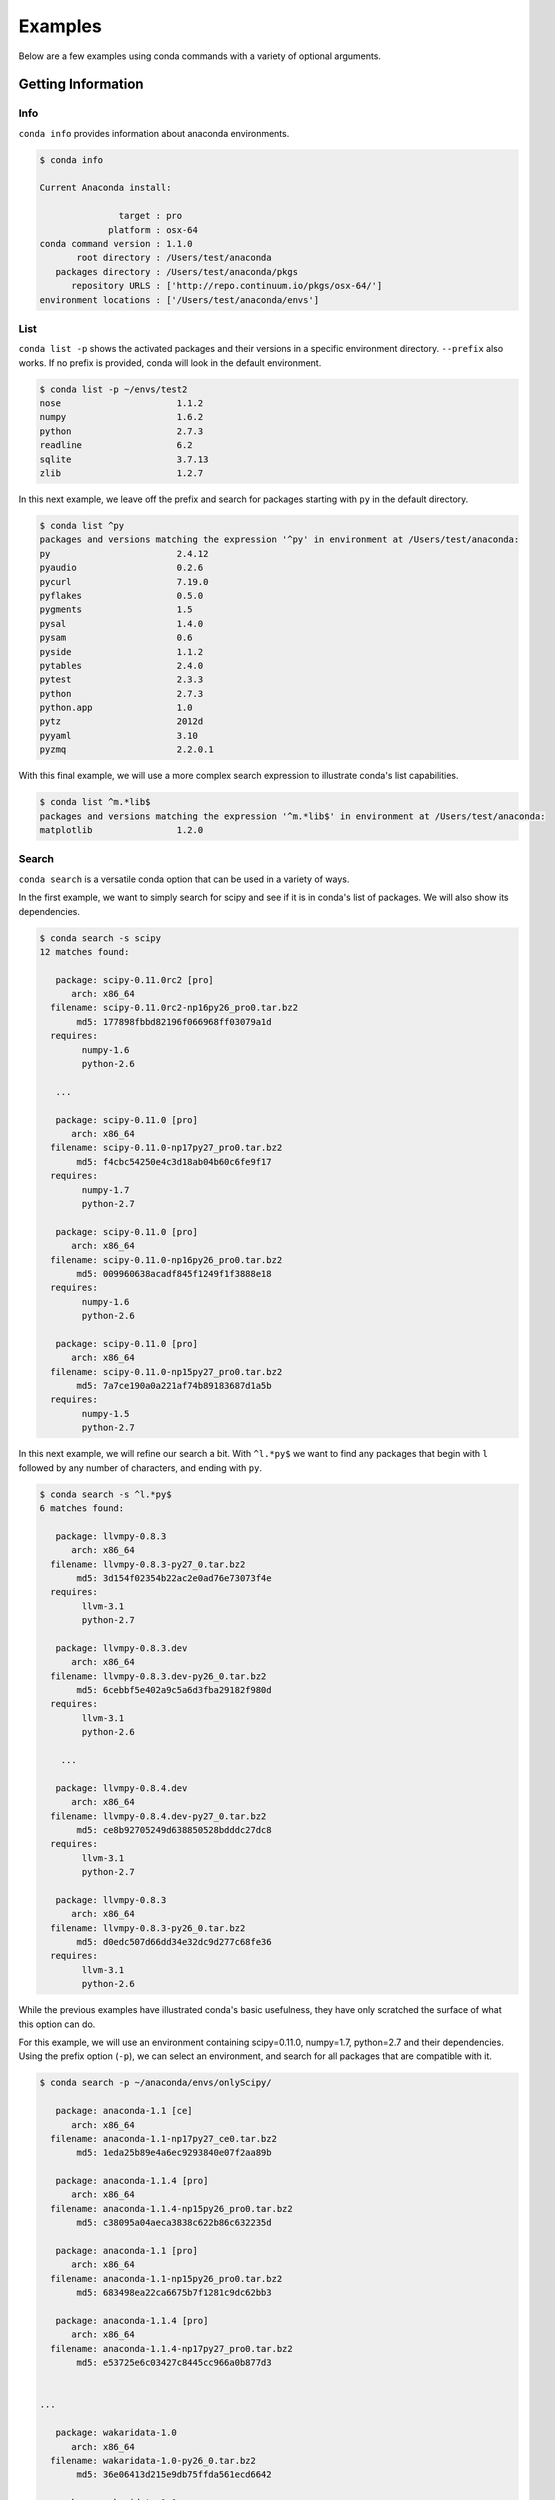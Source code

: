 ==================
Examples
==================

Below are a few examples using conda commands with a variety of optional arguments.

-------------------
Getting Information
-------------------

.. _info_example:

Info
----

``conda info`` provides information about anaconda environments.

.. code-block:: bash

    $ conda info

    Current Anaconda install:

                   target : pro
                 platform : osx-64
    conda command version : 1.1.0
           root directory : /Users/test/anaconda
       packages directory : /Users/test/anaconda/pkgs
          repository URLS : ['http://repo.continuum.io/pkgs/osx-64/']
    environment locations : ['/Users/test/anaconda/envs']


.. _list_example:

List
----

``conda list -p`` shows the activated packages and their versions in a specific 
environment directory. ``--prefix`` also works.  If no prefix is provided,
conda will look in the default environment.

.. code-block:: bash

    $ conda list -p ~/envs/test2
    nose                      1.1.2
    numpy                     1.6.2
    python                    2.7.3
    readline                  6.2
    sqlite                    3.7.13
    zlib                      1.2.7

In this next example, we leave off the prefix and search for packages starting with ``py`` in the default directory.

.. code-block:: bash

    $ conda list ^py
    packages and versions matching the expression '^py' in environment at /Users/test/anaconda:
    py                        2.4.12
    pyaudio                   0.2.6
    pycurl                    7.19.0
    pyflakes                  0.5.0
    pygments                  1.5
    pysal                     1.4.0
    pysam                     0.6
    pyside                    1.1.2
    pytables                  2.4.0
    pytest                    2.3.3
    python                    2.7.3
    python.app                1.0
    pytz                      2012d
    pyyaml                    3.10
    pyzmq                     2.2.0.1

With this final example, we will use a more complex search expression to illustrate conda's
list capabilities.

.. code-block:: bash

  $ conda list ^m.*lib$
  packages and versions matching the expression '^m.*lib$' in environment at /Users/test/anaconda:
  matplotlib                1.2.0



.. _search_example:

Search
------

``conda search`` is a versatile conda option that can be used in a variety of ways.

In the first example, we want to simply search for scipy and see if it is in
conda's list of packages.  We will also show its dependencies.

.. code-block:: bash

    $ conda search -s scipy
    12 matches found:

       package: scipy-0.11.0rc2 [pro]
          arch: x86_64
      filename: scipy-0.11.0rc2-np16py26_pro0.tar.bz2
           md5: 177898fbbd82196f066968ff03079a1d
      requires:
            numpy-1.6
            python-2.6

       ...

       package: scipy-0.11.0 [pro]
          arch: x86_64
      filename: scipy-0.11.0-np17py27_pro0.tar.bz2
           md5: f4cbc54250e4c3d18ab04b60c6fe9f17
      requires:
            numpy-1.7
            python-2.7

       package: scipy-0.11.0 [pro]
          arch: x86_64
      filename: scipy-0.11.0-np16py26_pro0.tar.bz2
           md5: 009960638acadf845f1249f1f3888e18
      requires:
            numpy-1.6
            python-2.6

       package: scipy-0.11.0 [pro]
          arch: x86_64
      filename: scipy-0.11.0-np15py27_pro0.tar.bz2
           md5: 7a7ce190a0a221af74b89183687d1a5b
      requires:
            numpy-1.5
            python-2.7

In this next example, we will refine our search a bit.  With ``^l.*py$`` we want to find any packages
that begin with ``l`` followed by any number of characters, and ending with ``py``.

.. code-block:: bash

    $ conda search -s ^l.*py$
    6 matches found:

       package: llvmpy-0.8.3 
          arch: x86_64
      filename: llvmpy-0.8.3-py27_0.tar.bz2
           md5: 3d154f02354b22ac2e0ad76e73073f4e
      requires:
            llvm-3.1
            python-2.7

       package: llvmpy-0.8.3.dev 
          arch: x86_64
      filename: llvmpy-0.8.3.dev-py26_0.tar.bz2
           md5: 6cebbf5e402a9c5a6d3fba29182f980d
      requires:
            llvm-3.1
            python-2.6

        ...

       package: llvmpy-0.8.4.dev 
          arch: x86_64
      filename: llvmpy-0.8.4.dev-py27_0.tar.bz2
           md5: ce8b92705249d638850528bdddc27dc8
      requires:
            llvm-3.1
            python-2.7

       package: llvmpy-0.8.3 
          arch: x86_64
      filename: llvmpy-0.8.3-py26_0.tar.bz2
           md5: d0edc507d66dd34e32dc9d277c68fe36
      requires:
            llvm-3.1
            python-2.6



While the previous examples have illustrated conda's basic usefulness, they have only scratched
the surface of what this option can do.

For this example, we will use an environment containing scipy=0.11.0, numpy=1.7, python=2.7 and their dependencies.
Using the prefix option (``-p``), we can select an environment, and search for all packages that are compatible with it.

.. code-block:: bash

    $ conda search -p ~/anaconda/envs/onlyScipy/

       package: anaconda-1.1 [ce]
          arch: x86_64
      filename: anaconda-1.1-np17py27_ce0.tar.bz2
           md5: 1eda25b89e4a6ec9293840e07f2aa89b

       package: anaconda-1.1.4 [pro]
          arch: x86_64
      filename: anaconda-1.1.4-np15py26_pro0.tar.bz2
           md5: c38095a04aeca3838c622b86c632235d

       package: anaconda-1.1 [pro]
          arch: x86_64
      filename: anaconda-1.1-np15py26_pro0.tar.bz2
           md5: 683498ea22ca6675b7f1281c9dc62bb3

       package: anaconda-1.1.4 [pro]
          arch: x86_64
      filename: anaconda-1.1.4-np17py27_pro0.tar.bz2
           md5: e53725e6c03427c8445cc966a0b877d3


    ...

       package: wakaridata-1.0 
          arch: x86_64
      filename: wakaridata-1.0-py26_0.tar.bz2
           md5: 36e06413d215e9db75ffda561ecd6642

       package: wakaridata-1.0 
          arch: x86_64
      filename: wakaridata-1.0-py27_0.tar.bz2
           md5: 5df6f71c1764ab83c3c82e589fd84092

       package: werkzeug-0.8.3 
          arch: x86_64
      filename: werkzeug-0.8.3-py27_0.tar.bz2
           md5: 0e0775f16145096081f0ff2c60e7334e

       package: werkzeug-0.8.3 
          arch: x86_64
      filename: werkzeug-0.8.3-py26_0.tar.bz2
           md5: aff1d6a44c922e3f9a27ae35949b6866

       package: wiserf-0.9 
          arch: x86_64
      filename: wiserf-0.9-np17py27_0.tar.bz2
           md5: 8a6c5c81248c3fa68c9197c7f5742245

       package: yaml-0.1.4 
          arch: x86_64
      filename: yaml-0.1.4-0.tar.bz2
           md5: 8d576ab603ce38ef619d59f71875e8d7

       package: zeromq-2.2.0 
          arch: x86_64
      filename: zeromq-2.2.0-0.tar.bz2
           md5: 992590aa055cb67c00e8460e81ae49f8

       package: zlib-1.2.7 
          arch: x86_64
      filename: zlib-1.2.7-0.tar.bz2
           md5: 0841a23e33e22d0b139620dc47a37223


.. _depends_example:

Depends
-------

By default ``conda depends`` will simply display all dependencies
for a given package.

.. code-block:: bash

    $ conda depends numpy
    numpy depends on the following packages:
        nose 1.1.2
        python 2.7
        readline 6.2
        sqlite 3.7.13
        zlib 1.2.7

Running ``conda depends`` with the reverse dependency command shows all packages that require numpy.

.. code-block:: bash

    $ conda depends -r numpy
    The following activated packages depend on numpy:
        h5py-2.0.1
        iopro-1.1.0
        matplotlib-1.1.1
        numba-0.1.1
        numbapro-0.6
        numexpr-2.0.1
        pandas-0.8.1
        pysal-1.4.0
        pytables-2.4.0
        scikit-learn-0.11
        scikits-image-0.6.1
        scipy-0.11.0
        statsmodels-0.4.3
        wiserf-0.9

Using reverse dependency in addition to the verbose (``-v``) and ``no-prefix`` commands offers
more information and includes packages that depend on any version of numpy.

.. code-block:: bash

    $ conda depends --no-prefix -rv numpy
    The following packages depend on numpy:
        chaco-4.2.1.dev-np17py27_0
        h5py-2.0.1-np17py26_0
        h5py-2.0.1-np17py27_0
        h5py-2.1.0-np17py26_0
        h5py-2.1.0-np17py27_0

        ....

        statsmodels-0.4.3-np16py26_0
        statsmodels-0.4.3-np16py27_0
        statsmodels-0.4.3-np17py26_0
        statsmodels-0.4.3-np17py27_0
        wiserf-0.9-np17py27_0

conda ``depends`` with just ``--no-prefix -r`` shows us any version of numpy's dependencies in a more easily parsed
form, showing how many versions of numpy can be used to build that specific package.

.. code-block:: bash

    $ conda depends --no-prefix -r numpy
    The following packages depend on numpy:
        chaco-4.2.1.dev
        h5py-2.0.1 (2 builds)
        h5py-2.1.0 (2 builds)
        iopro-1.0 (2 builds)
        iopro-1.1.0 (2 builds)
        iopro-1.2rc1 (2 builds)

        ....

        pytables-2.4.0 (4 builds)
        scikit-learn-0.11 (13 builds)
        scikits-image-0.6.1 (6 builds)
        scipy-0.11.0 (3 builds)
        scipy-0.11.0rc2 (3 builds)
        statsmodels-0.4.3 (4 builds)
        wiserf-0.9

Adding the ``MAX_DEPTH`` command allows greater control over how many levels 
deep conda's dependency list will go.  By default, it is set to 0, but
for the purposes of demonstration, it is made explicit here.

.. code-block:: bash

    $ conda depends -rm 0 sqlite
    The following activated packages depend on sqlite:
        anaconda-launcher-0.0
        bitarray-0.8.0
        bitey-0.0
        conda-1.0
        cython-0.17.1
        dateutil-1.5
        flask-0.9
        gevent-0.13.7
        gevent-websocket-0.3.6
        
        ....

        sympy-0.7.1
        tornado-2.3
        werkzeug-0.8.3
        wiserf-0.9

In this example, setting the ``MAX_DEPTH`` to 1 shows only the packages 
that depend on sqlite, while not displaying what these packages depend
on, as well.

.. code-block:: bash

    $ conda depends -rm 1 sqlite
    The following activated packages depend on sqlite:
        python-2.7.3


.. _location_example:

Locations
---------

``conda locations`` displays the places conda will look for anaconda environments.  There is
a default environment at ``ROOT_DIR/envs``.

.. code-block:: bash

    $ conda locations
    System location for Anaconda environments:

        /Users/test/anaconda/envs

It is possible to add additional locations :ref:`by editing .condarc <config>`.  

Here is an example
of what will be displayed if additional locations have been created.

.. code-block:: bash

    $ conda locations
    System location for Anaconda environments:

    /Users/test/anaconda/envs

    User locations for Anaconda environments:

    /Users/test/envs

.. _envs_example:

Envs
----

``conda envs`` displays the ROOT_DIR anaconda directory, and test environments within it.

.. code-block:: bash

    $ conda envs
    Known Anaconda environments:

        /Users/test/anaconda
        /Users/test/anaconda/envs/test

----------------------------------
Managing Environments and Packages
----------------------------------

.. _create_example:

Create
------

In this example, we use ``conda create`` to make an environment in
a directory (specified with ``-p/--prefix``), for one or more packages.  We have also chosen to display
a progress bar, displayed as it creates the environment.


conda will also gather and activate all necessary package dependencies.  Those that are
not locally available will also be downloaded.

If the package version is not specified, conda will choose the latest version by
default.

It is also possible to disable a progress bar (``--progress-bar=no``) if you don't wish to show the status of any
packages conda has to download.

We'll start with a simple bare bones create.  

.. code-block:: bash

    conda create -n onlyScipy --progress-bar=no scipy

    The following packages will be activated:
        
        nose-1.1.2
        numpy-1.7.0b2
        python-2.7.3
        readline-6.2
        scipy-0.11.0
        sqlite-3.7.13
        zlib-1.2.7

    Proceed (y/n)? y


.. code-block:: bash

    $ conda create -p ~/anaconda/envs/test2 anaconda=1.1.4 python=2.7 numpy=1.6

        The following packages will be downloaded:
            
            anaconda-1.1.4-np16py27_pro0.tar.bz2 [http://repo.continuum.io/pkgs/osx-64/]
            boto-2.6.0-py27_0.tar.bz2 [http://repo.continuum.io/pkgs/osx-64/]
            h5py-2.1.0-np16py27_0.tar.bz2 [http://repo.continuum.io/pkgs/osx-64/]
            imaging-1.1.7-py27_2.tar.bz2 [http://repo.continuum.io/pkgs/osx-64/]
            iopro-1.2rc1-np16py27_0.tar.bz2 [http://repo.continuum.io/pkgs/osx-64/]
            libpng-1.5.13-0.tar.bz2 [http://repo.continuum.io/pkgs/osx-64/]
            llvmpy-0.8.4.dev-py27_0.tar.bz2 [http://repo.continuum.io/pkgs/osx-64/]
            matplotlib-1.1.1-np16py27_1.tar.bz2 [http://repo.continuum.io/pkgs/osx-64/]
            mdp-3.3-np16py27_0.tar.bz2 [http://repo.continuum.io/pkgs/osx-64/]
            numexpr-2.0.1-np16py27_0.tar.bz2 [http://repo.continuum.io/pkgs/osx-64/]
            pandas-0.9.0-np16py27_0.tar.bz2 [http://repo.continuum.io/pkgs/osx-64/]
            pyflakes-0.5.0-py27_0.tar.bz2 [http://repo.continuum.io/pkgs/osx-64/]
            pysal-1.4.0-np16py27_0.tar.bz2 [http://repo.continuum.io/pkgs/osx-64/]
            pytables-2.4.0-np16py27_0.tar.bz2 [http://repo.continuum.io/pkgs/osx-64/]
            pyzmq-2.2.0.1-py27_0.tar.bz2 [http://repo.continuum.io/pkgs/osx-64/]
            scikit-learn-0.11-np16py27_0.tar.bz2 [http://repo.continuum.io/pkgs/osx-64/]
            scikits-image-0.6.1-np16py27_0.tar.bz2 [http://repo.continuum.io/pkgs/osx-64/]
            wakaridata-1.0-py27_0.tar.bz2 [http://repo.continuum.io/pkgs/osx-64/]

        The following packages will be activated:
            
            anaconda-1.1.4
            anaconda-launcher-0.0
            ...
            numpy-1.6.2
            pandas-0.9.0
            pip-1.1
            pyflakes-0.5.0
            pygments-1.5
            pysal-1.4.0
            pysam-0.6
            pyside-1.1.2
            pytables-2.4.0
            python-2.7.3
            python.app-1.0
            ...
            yaml-0.1.4
            zeromq-2.2.0
            zlib-1.2.7

    Proceed (y/n)? y
    pyzmq-2.2.0.1-py27_0.tar.bz2 100% |######################################################################| Time: 0:00:00   1.26 MB/s
    pandas-0.9.0-np16py27_0.tar.bz2 100% |###################################################################| Time: 0:00:01   1.64 MB/s
    pysal-1.4.0-np16py27_0.tar.bz2 100% |####################################################################| Time: 0:00:00   1.28 MB/s
    mdp-3.3-np16py27_0.tar.bz2 100% |########################################################################| Time: 0:00:00   1.11 MB/s
    h5py-2.1.0-np16py27_0.tar.bz2 100% |#####################################################################| Time: 0:00:00   1.07 MB/s
    scikit-learn-0.11-np16py27_0.tar.bz2 100% |##############################################################| Time: 0:00:02 976.39 kB/s
    iopro-1.2rc1-np16py27_0.tar.bz2 100% |###################################################################| Time: 0:00:00 483.86 kB/s
    boto-2.6.0-py27_0.tar.bz2 100% |#########################################################################| Time: 0:00:00   1.84 MB/s
    llvmpy-0.8.4.dev-py27_0.tar.bz2 100% |###################################################################| Time: 0:00:00 239.90 kB/s
    pyflakes-0.5.0-py27_0.tar.bz2 100% |#####################################################################| Time: 0:00:00 162.98 kB/s
    numexpr-2.0.1-np16py27_0.tar.bz2 100% |##################################################################| Time: 0:00:00 212.51 kB/s
    libpng-1.5.13-0.tar.bz2 100% |###########################################################################| Time: 0:00:00   2.07 MB/s
    pytables-2.4.0-np16py27_0.tar.bz2 100% |#################################################################| Time: 0:00:01   1.16 MB/s
    wakaridata-1.0-py27_0.tar.bz2 100% |#####################################################################| Time: 0:00:00  85.65 kB/s
    imaging-1.1.7-py27_2.tar.bz2 100% |######################################################################| Time: 0:00:01 252.94 kB/s
    matplotlib-1.1.1-np16py27_1.tar.bz2 100% |###############################################################| Time: 0:00:23   1.14 MB/s
    anaconda-1.1.4-np16py27_pro0.tar.bz2 100% |##############################################################| Time: 0:00:00   5.13 MB/s
    scikits-image-0.6.1-np16py27_0.tar.bz2 100% |############################################################| Time: 0:00:04 592.53 kB/s

In this next example, rather than selecting an environment directory with a prefix, we will use the name option (``-n/--name``).
This will create an environment in the default Anaconda/envs ROOT_DIR (which can be displayed by using conda's :ref:`locations <location_example>` option), where it will be discoverable by using conda's
:ref:`envs <envs_example>` option.

.. code-block:: bash

    $ conda create -n test3 scipy 

    The following packages will be activated:
        
        nose-1.1.2
        numpy-1.7.0b2
        python-2.7.3
        readline-6.2
        scipy-0.11.0
        sqlite-3.7.13
        zlib-1.2.7

    Proceed (y/n)? y



.. _install_example:

Install
-------

``conda install`` places a package in an environment that may already exist,
in this case ``~/envs/test2``, the environment created in a previous example.

As before, conda will activate all necessary dependencies.

.. code-block:: bash

    $ conda install scipy -p ~/envs/test2 --progress-bar=yes

        The following packages will be downloaded:
            
            scipy-0.11.0-np16py27_pro0.tar.bz2 [http://repo.continuum.io/pkgs/osx-64/]

        The following packages will be activated:
            
            scipy-0.11.0

    Proceed (y/n)? y
    scipy-0.11.0-np16py27_pro0.tar.bz2 100% |###############################| Time: 0:00:12 690.46 kB/s

.. _upgrade_example:

Upgrade
-------

``conda upgrade`` replaces old packages in a given environment with the latest versions.

For this first example, we will use an environment ``/tmp/matplotlib11`` , which we can select using the prefix (``-p``) option.

.. code-block:: bash
  
  $ conda upgrade -p /tmp/matplotlib11
  Upgrading Anaconda environment at /tmp/matplotlib11

    The following packages will be activated:
          
        matplotlib-1.2.0

    The following packages will be DE-activated:
          
        matplotlib-1.1.1

  Proceed (y/n)? y



For this next example, we will do almost the same thing, but instead of using the prefix option, we will use name (``-n``)
on an environment ``/home/test/anaconda/envs/matplotlib11``.

.. code-block:: bash
  
  $ conda upgrade -n matplotlib11 
  Upgrading Anaconda environment at /home/test/anaconda

      The following packages will be activated:
          
          matplotlib-1.2.0

      The following packages will be DE-activated:
          
          matplotlib-1.1.1

  Proceed (y/n)? 


.. _deactivate_example:

Deactivate
----------

.. code-block:: bash

  $ conda deactivate sphinx-1.1.3-py27_0

      The following packages will be DE-activated:
          
          sphinx-1.1.3

  Proceed (y/n)? y

.. _upgrade2pro_example:

upgrade2pro
-----------

.. code-block:: bash

  $ conda upgrade2pro
  Upgrading Anaconda installation to AnacondaPro

    The following packages will be downloaded:
        
        anaconda-1.2.0-np17py27_pro0.tar.bz2 [http://repo.continuum.io/pkgs/osx-64/]
        iopro-1.2rc4-np17py27_0.tar.bz2 [http://repo.continuum.io/pkgs/osx-64/]
        ipython-0.13.1-py27_0.tar.bz2 [http://repo.continuum.io/pkgs/osx-64/]
        llvmpy-0.9-py27_0.tar.bz2 [http://repo.continuum.io/pkgs/osx-64/]
        matplotlib-1.2.0-np17py27_0.tar.bz2 [http://repo.continuum.io/pkgs/osx-64/]
        nltk-2.0.3-np17py27_0.tar.bz2 [http://repo.continuum.io/pkgs/osx-64/]
        numba-0.3-np17py27_0.tar.bz2 [http://repo.continuum.io/pkgs/osx-64/]
        numbapro-0.7.0-np17py27_0.tar.bz2 [http://repo.continuum.io/pkgs/osx-64/]
        pip-1.2.1-py27_0.tar.bz2 [http://repo.continuum.io/pkgs/osx-64/]
        scipy-0.11.0rc2-np17py27_pro0.tar.bz2 [http://repo.continuum.io/pkgs/osx-64/]
        scipy-0.11.0-np17py27_pro0.tar.bz2 [http://repo.continuum.io/pkgs/osx-64/]
        scipy-0.11.0-np17py27_1.tar.bz2 [http://repo.continuum.io/pkgs/osx-64/]
        sphinx-1.1.3-py27_1.tar.bz2 [http://repo.continuum.io/pkgs/osx-64/]
        wiserf-0.9-np17py27_0.tar.bz2 [http://repo.continuum.io/pkgs/osx-64/]

    The following packages will be activated:
        
        anaconda-1.2.0
        iopro-1.2rc4
        ipython-0.13.1
        llvmpy-0.9
        matplotlib-1.2.0
        nltk-2.0.3
        numba-0.3
        numbapro-0.7.0
        pip-1.2.1
        scipy-0.11.0rc2
        scipy-0.11.0
        scipy-0.11.0
        sphinx-1.1.3
        wiserf-0.9

    The following packages will be DE-activated:
        
        anaconda-1.2.0
        ipython-0.13
        llvmpy-0.8.4.dev
        matplotlib-1.1.1
        numba-0.2.dev
        pip-1.1
        scipy-0.11.0

  Proceed (y/n)? y
  wiserf-0.9-np17py27_0.tar.bz2 100% |################################| Time: 0:00:01 259.87 kB/s
  iopro-1.2rc4-np17py27_0.tar.bz2 100% |##############################| Time: 0:00:00 819.02 kB/s
  numba-0.3-np17py27_0.tar.bz2 100% |#################################| Time: 0:00:01 281.65 kB/s
  anaconda-1.2.0-np17py27_pro0.tar.bz2 100% |#########################| Time: 0:00:00 116.06 kB/s
  matplotlib-1.2.0-np17py27_0.tar.bz2 100% |##########################| Time: 0:00:30 953.23 kB/s
  scipy-0.11.0rc2-np17py27_pro0.tar.bz2 100% |########################| Time: 0:00:04   1.75 MB/s
  ipython-0.13.1-py27_0.tar.bz2 100% |################################| Time: 0:00:01 893.49 kB/s
  llvmpy-0.9-py27_0.tar.bz2 100% |####################################| Time: 0:00:00   2.58 MB/s
  nltk-2.0.3-np17py27_0.tar.bz2 100% |################################| Time: 0:00:01 835.25 kB/s
  numbapro-0.7.0-np17py27_0.tar.bz2 100% |############################| Time: 0:00:00 232.54 kB/s
  scipy-0.11.0-np17py27_pro0.tar.bz2 100% |###########################| Time: 0:00:11 761.38 kB/s
  sphinx-1.1.3-py27_1.tar.bz2 100% |##################################| Time: 0:00:00   1.72 MB/s
  scipy-0.11.0-np17py27_1.tar.bz2 100% |##############################| Time: 0:00:11 815.59 kB/s
  pip-1.2.1-py27_0.tar.bz2 100% |#####################################| Time: 0:00:00 282.35 kB/s